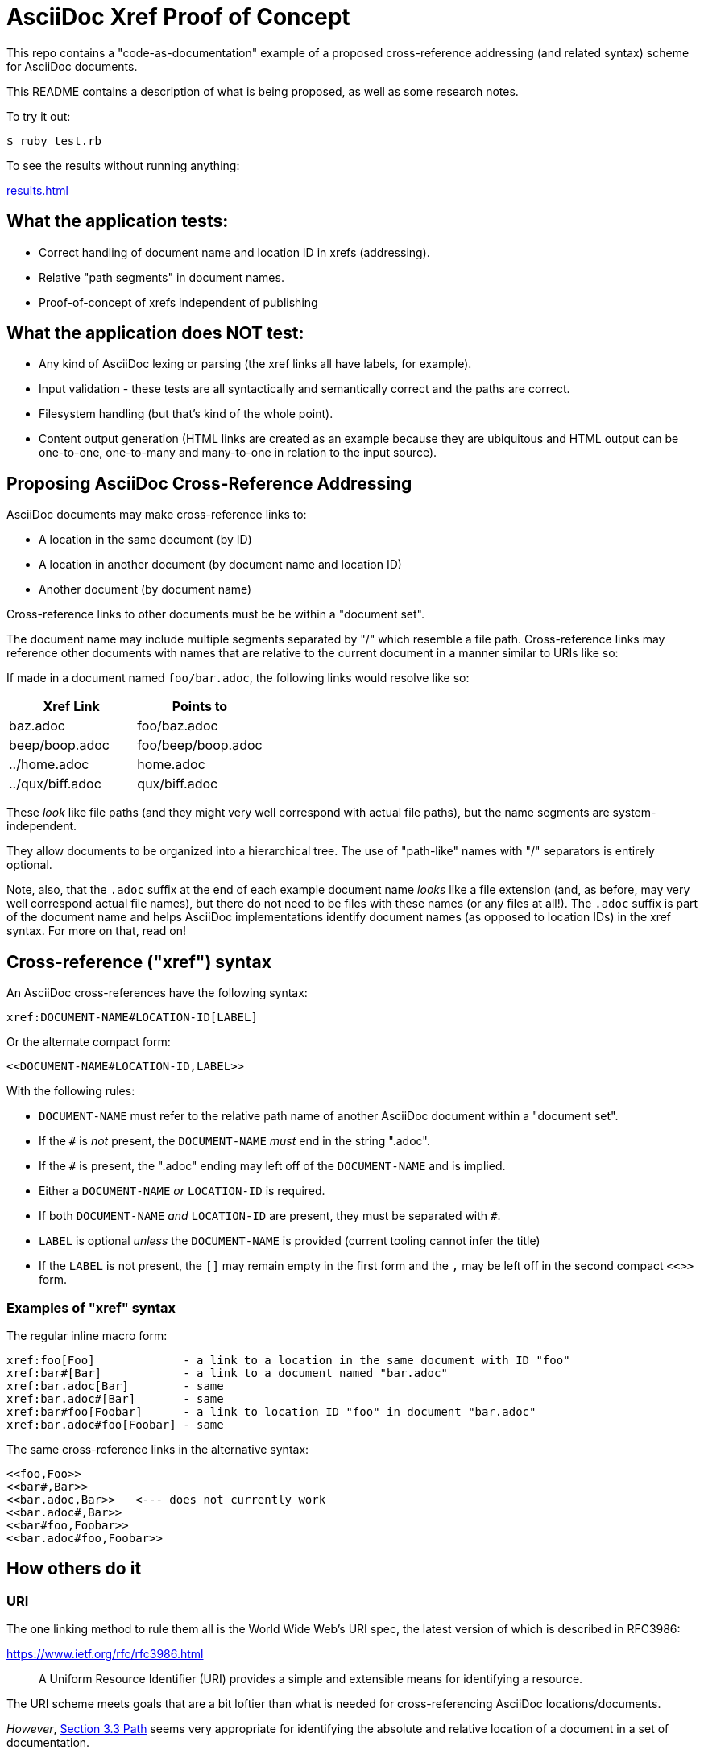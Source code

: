 = AsciiDoc Xref Proof of Concept

This repo contains a "code-as-documentation" example of a proposed cross-reference addressing (and related syntax) scheme for AsciiDoc documents.

This README contains a description of what is being proposed, as well as some research notes.

To try it out:

```
$ ruby test.rb
```

To see the results without running anything:

link:results.html[results.html]

== What the application tests:

* Correct handling of document name and location ID in xrefs (addressing).
* Relative "path segments" in document names.
* Proof-of-concept of xrefs independent of publishing 

== What the application does NOT test:

* Any kind of AsciiDoc lexing or parsing (the xref links all have labels, for example).
* Input validation - these tests are all syntactically and semantically correct and the paths are correct.
* Filesystem handling (but that's kind of the whole point).
* Content output generation (HTML links are created as an example because they are ubiquitous and HTML output can be one-to-one, one-to-many and many-to-one in relation to the input source).

== Proposing AsciiDoc Cross-Reference Addressing

AsciiDoc documents may make cross-reference links to:

* A location in the same document (by ID)
* A location in another document (by document name and location ID)
* Another document (by document name)

Cross-reference links to other documents must be be within a "document set".

The document name may include multiple segments separated by "/" which resemble a file path.  Cross-reference links may reference other documents with names that are relative to the current document in a manner similar to URIs like so:

If made in a document named `foo/bar.adoc`, the following links would resolve like so:

|===
|Xref Link | Points to

|baz.adoc | foo/baz.adoc
|beep/boop.adoc | foo/beep/boop.adoc
|../home.adoc | home.adoc
|../qux/biff.adoc | qux/biff.adoc
|===

These _look_ like file paths (and they might very well correspond with actual file paths), but the name segments are system-independent.

They allow documents to be organized into a hierarchical tree.
The use of "path-like" names with "/" separators is entirely optional.

Note, also, that the `.adoc` suffix at the end of each example document name _looks_ like a file extension (and, as before, may very well correspond actual file names), but there do not need to be files with these names (or any files at all!). The `.adoc` suffix is part of the document name and helps AsciiDoc implementations identify document names (as opposed to location IDs) in the xref syntax. For more on that, read on!

== Cross-reference ("xref") syntax

An AsciiDoc cross-references have the following syntax:

----
xref:DOCUMENT-NAME#LOCATION-ID[LABEL]
----

Or the alternate compact form:

----
<<DOCUMENT-NAME#LOCATION-ID,LABEL>>
----

With the following rules:

* `DOCUMENT-NAME` must refer to the relative path name of another AsciiDoc document within a "document set".
* If the `#` is _not_ present, the `DOCUMENT-NAME` _must_ end in the string ".adoc".
* If the `#` is present, the ".adoc" ending may left off of the `DOCUMENT-NAME` and is implied.
* Either a `DOCUMENT-NAME` _or_ `LOCATION-ID` is required.
* If both `DOCUMENT-NAME` _and_ `LOCATION-ID` are present, they must be separated with `#`.
* `LABEL` is optional _unless_ the `DOCUMENT-NAME` is provided (current tooling cannot infer the title)
* If the `LABEL` is not present, the `[]` may remain empty in the first form and the `,` may be left off in the second compact `<<>>` form.

=== Examples of "xref" syntax

The regular inline macro form:

----
xref:foo[Foo]             - a link to a location in the same document with ID "foo"
xref:bar#[Bar]            - a link to a document named "bar.adoc"
xref:bar.adoc[Bar]        - same
xref:bar.adoc#[Bar]       - same
xref:bar#foo[Foobar]      - a link to location ID "foo" in document "bar.adoc"
xref:bar.adoc#foo[Foobar] - same
----

The same cross-reference links in the alternative syntax:

----
<<foo,Foo>> 
<<bar#,Bar>> 
<<bar.adoc,Bar>>   <--- does not currently work
<<bar.adoc#,Bar>> 
<<bar#foo,Foobar>>
<<bar.adoc#foo,Foobar>>
----

== How others do it

=== URI

The one linking method to rule them all is the World Wide Web's URI spec, the latest version of which is described in RFC3986:

https://www.ietf.org/rfc/rfc3986.html

> A Uniform Resource Identifier (URI) provides a simple and extensible means for identifying a resource.

The URI scheme meets goals that are a bit loftier than what is needed for cross-referencing AsciiDoc locations/documents.

_However_, link:https://www.ietf.org/rfc/rfc3986.html#section-3.3[Section 3.3 Path] seems very appropriate for identifying the absolute and relative location of a document in a set of documentation.

Specifically, it seems we could lift these portions wholesale:

----
   A path consists of a sequence of path segments separated by a slash
   ("/") character.  ...

   The path segments "." and "..", also known as dot-segments, are
   defined for relative reference within the path name hierarchy.  They
   are intended for use at the beginning of a relative-path reference
   (Section 4.2) to indicate relative position within the hierarchical
   tree of names.  This is similar to their role within some operating
   systems' file directory structures to indicate the current directory
   and parent directory, respectively.  However, unlike in a file
   system, these dot-segments are only interpreted within the URI path
   hierarchy and are removed as part of the resolution process (Section
   5.2).
----

=== Sphinx

Sphinx uses reStructuredText (reST):

* Sphinx https://en.wikipedia.org/wiki/Sphinx_(documentation_generator)
* Sphinx https://www.sphinx-doc.org/en/master/
* reST https://en.wikipedia.org/wiki/ReStructuredText
* reST https://www.sphinx-doc.org/en/master/usage/restructuredtext/index.html

Sphinx/reST has explicit support for cross-referencing to locations in other files:

> To support cross-referencing to arbitrary locations in any document, the standard reST labels are used. For this to work label names must be unique throughout the entire documentation.

Example of normal cross-reference:

----
 .. _my-reference-label:

 Section to cross-reference
 --------------------------

 This is the text of the section.

 It refers to the section itself, see :ref:`my-reference-label`.
----

The documentation explains that this will also work across files automatically!

https://www.sphinx-doc.org/en/master/usage/restructuredtext/roles.html#cross-referencing-arbitrary-locations

Sphinx _also_ has explicit support for linking to other reST documents! And note the lack of file extension:

> Link to the specified document; the document name can be specified in absolute or relative fashion. For example, if the reference :doc:`parrot` occurs in the document sketches/index, then the link refers to sketches/parrot. If the reference is :doc:`/people` or :doc:`../people`, the link refers to people.

> If no explicit link text is given (like usual: :doc:`Monty Python members </people>`), the link caption will be the title of the given document.


There's also a project that lets you write Sphinx documentation in Markdown and it supports these linking rules as well:

> There is no need to put the role. It should just be [Link text](/myMDfile) or the relative path with [Link text](myMDfile).

https://github.com/readthedocs/recommonmark/issues/108


== Texinfo

The GNU Texinfo syntax for writing manuals has the ability to cross-reference other documents:

> Ordinarily, you must always name a node in a cross-reference. However, it’s not unusual to want to refer to another manual as a whole, rather than a particular section within it. In this case, giving any section name is an unnecessary distraction.

> So, with cross-references to other manuals (see Four and Five Arguments), if the first argument is either ‘Top’ (capitalized just that way) or omitted entirely, and the third argument is omitted, the printed output includes no node or section name. (The Info output includes ‘Top’ if it was given.) 

Example, where `make` is the name of the manual to link to:

----
@xref{Top,,, make, The GNU Make Manual}.
----

https://www.gnu.org/software/texinfo/manual/texinfo/html_node/Referring-to-a-Manual-as-a-Whole.html
https://en.wikipedia.org/wiki/Texinfo


== Org-mode

Not surprisingly, Org-mode has a crazy number of link options:

https://orgmode.org/manual/Link-Format.html
https://orgmode.org/manual/Internal-Links.html
https://orgmode.org/manual/External-Links.html

Amusingly, "internal links" reverse AsciiDoc's `[[]]` and `<<>>` anchor and xref syntax:

----
<<foo>> This is info about foo.

Here is a link to [[foo]].
----

But most relevant to the AsciiDoc situation is Org-mode's publishing process, which is impressive:

> To create a link from one Org file to another, you would use something like ‘[[file:foo.org][The foo]]’ or simply ‘[[file:foo.org]]’ (see External Links). When published, this link becomes a link to ‘foo.html’. You can thus interlink the pages of your “Org web” project and the links will work as expected when you publish them to HTML. If you also publish the Org source file and want to link to it, use an ‘http’ link instead of a ‘file:’ link, because ‘file’ links are converted to link to the corresponding ‘.html’ file. 

> Eventually, links between published documents can contain some search options (see Search Options), which will be resolved to the appropriate location in the linked file. For example, once published to HTML, the following links all point to a dedicated anchor in ‘foo.html’.

----
    [[file:foo.org::*heading]]
    [[file:foo.org::#custom-id]]
    [[file:foo.org::target]]
----

https://orgmode.org/manual/Publishing-links.html


== Wikis

From the original WikiWikiWeb to MediaWiki, linking between documents ("pages") is fundamental to Wikis.

----
A link in WikiWikiWeb is CamelCaseLikeThis.

A link in MediaWiki uses brackets like [[foo]] or  [[foo|Foo Description]].
----

https://en.wikipedia.org/wiki/WikiWikiWeb
https://en.wikipedia.org/wiki/Creole_(markup)

Wiki pages may or may not be stored in files and they are often converted on the fly to HTML for viewing. It is fundamental to wikis that all link conversion is completely automatic and as frictionless as possible.


== TeX / LaTeX

It looks like inter-document linking can absolutely be done, but it requires additional "packages" such as `xr` and/or `zref`. But the "external document" has to be declared in the calling document. I don't think this is something to be emulated.

https://tex.stackexchange.com/questions/14364/cross-referencing-between-different-files

== troff/Groff/nroff/etc.

Troff is truly for stand-alone documents and manual pages. They have traditional bibiographic-style "references", but virtually no concept of linking other than URL hyperlinks and email address links (which PDF and HTML export types seem to understand) (which PDF and HTML export types seem to understand).

https://en.wikipedia.org/wiki/Troff
https://man7.org/linux/man-pages/man7/groff_man.7.html

